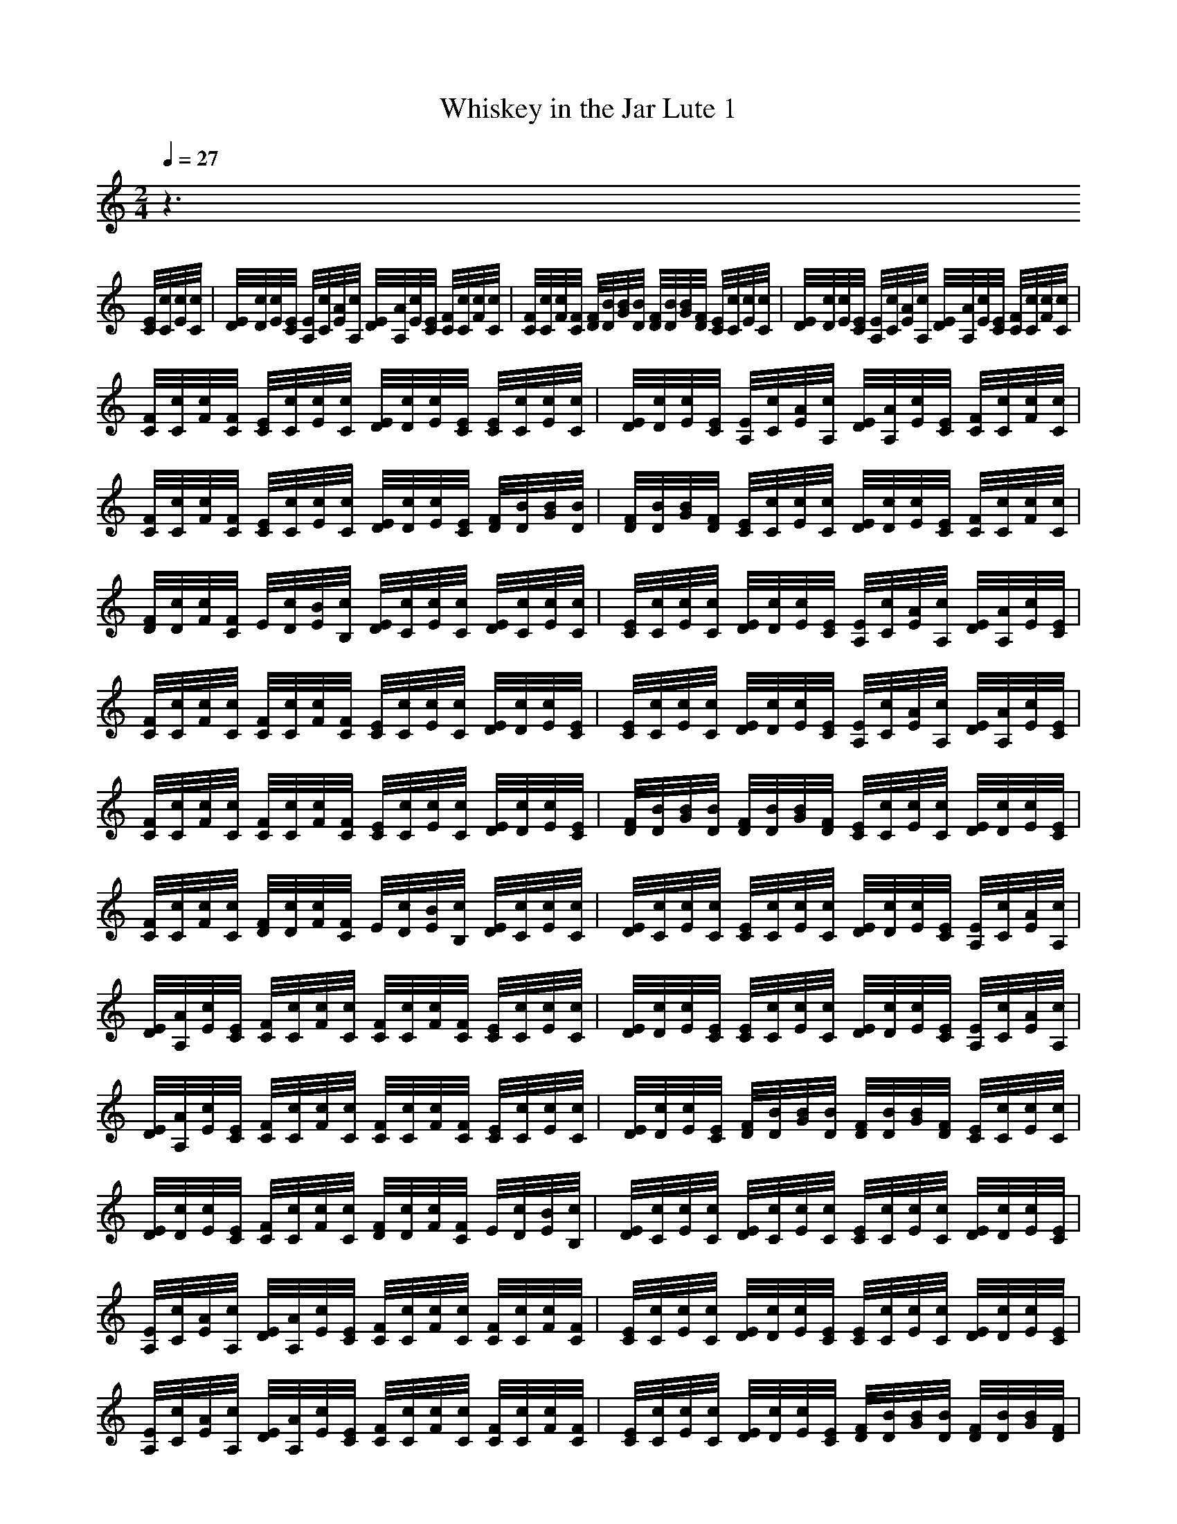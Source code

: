 X:1
T:Whiskey in the Jar Lute 1
M:2/4
L:1/16
Q:1/4=27
K:C
z6 
[E/2C/2][c/2C/2][c/2E/2][c/2C/2]|[E/2D/2][c/2D/2][c/2E/2][E/2C/2] [E/2A,/2][c/2C/2][A/2E/2][c/2A,/2] [E/2D/2][A/2A,/2][c/2E/2][E/2C/2] [F/2C/2][c/2C/2][c/2F/2][c/2C/2]|[F/2C/2][c/2C/2][c/2F/2][F/2C/2] [F/2D/2][B/2D/2][B/2G/2][B/2D/2] [F/2D/2][B/2D/2][B/2G/2][F/2D/2] [E/2C/2][c/2C/2][c/2E/2][c/2C/2]|[E/2D/2][c/2D/2][c/2E/2][E/2C/2] [E/2A,/2][c/2C/2][A/2E/2][c/2A,/2] [E/2D/2][A/2A,/2][c/2E/2][E/2C/2] [F/2C/2][c/2C/2][c/2F/2][c/2C/2]|
[F/2C/2][c/2C/2][c/2F/2][F/2C/2] [E/2C/2][c/2C/2][c/2E/2][c/2C/2] [E/2D/2][c/2D/2][c/2E/2][E/2C/2] [E/2C/2][c/2C/2][c/2E/2][c/2C/2]|[E/2D/2][c/2D/2][c/2E/2][E/2C/2] [E/2A,/2][c/2C/2][A/2E/2][c/2A,/2] [E/2D/2][A/2A,/2][c/2E/2][E/2C/2] [F/2C/2][c/2C/2][c/2F/2][c/2C/2]|[F/2C/2][c/2C/2][c/2F/2][F/2C/2] [E/2C/2][c/2C/2][c/2E/2][c/2C/2] [E/2D/2][c/2D/2][c/2E/2][E/2C/2] [F/2D/2][B/2D/2][B/2G/2][B/2D/2]|[F/2D/2][B/2D/2][B/2G/2][F/2D/2] [E/2C/2][c/2C/2][c/2E/2][c/2C/2] [E/2D/2][c/2D/2][c/2E/2][E/2C/2] [F/2C/2][c/2C/2][c/2F/2][c/2C/2]|
[F/2D/2][c/2D/2][c/2F/2][F/2C/2] E/2[c/2D/2][B/2E/2][c/2B,/2] [E/2D/2][c/2C/2][c/2E/2][c/2C/2] [E/2D/2][c/2C/2][c/2E/2][c/2C/2]|[E/2C/2][c/2C/2][c/2E/2][c/2C/2] [E/2D/2][c/2D/2][c/2E/2][E/2C/2] [E/2A,/2][c/2C/2][A/2E/2][c/2A,/2] [E/2D/2][A/2A,/2][c/2E/2][E/2C/2]|[F/2C/2][c/2C/2][c/2F/2][c/2C/2] [F/2C/2][c/2C/2][c/2F/2][F/2C/2] [E/2C/2][c/2C/2][c/2E/2][c/2C/2] [E/2D/2][c/2D/2][c/2E/2][E/2C/2]|[E/2C/2][c/2C/2][c/2E/2][c/2C/2] [E/2D/2][c/2D/2][c/2E/2][E/2C/2] [E/2A,/2][c/2C/2][A/2E/2][c/2A,/2] [E/2D/2][A/2A,/2][c/2E/2][E/2C/2]|
[F/2C/2][c/2C/2][c/2F/2][c/2C/2] [F/2C/2][c/2C/2][c/2F/2][F/2C/2] [E/2C/2][c/2C/2][c/2E/2][c/2C/2] [E/2D/2][c/2D/2][c/2E/2][E/2C/2]|[F/2D/2][B/2D/2][B/2G/2][B/2D/2] [F/2D/2][B/2D/2][B/2G/2][F/2D/2] [E/2C/2][c/2C/2][c/2E/2][c/2C/2] [E/2D/2][c/2D/2][c/2E/2][E/2C/2]|[F/2C/2][c/2C/2][c/2F/2][c/2C/2] [F/2D/2][c/2D/2][c/2F/2][F/2C/2] E/2[c/2D/2][B/2E/2][c/2B,/2] [E/2D/2][c/2C/2][c/2E/2][c/2C/2]|[E/2D/2][c/2C/2][c/2E/2][c/2C/2] [E/2C/2][c/2C/2][c/2E/2][c/2C/2] [E/2D/2][c/2D/2][c/2E/2][E/2C/2] [E/2A,/2][c/2C/2][A/2E/2][c/2A,/2]|
[E/2D/2][A/2A,/2][c/2E/2][E/2C/2] [F/2C/2][c/2C/2][c/2F/2][c/2C/2] [F/2C/2][c/2C/2][c/2F/2][F/2C/2] [E/2C/2][c/2C/2][c/2E/2][c/2C/2]|[E/2D/2][c/2D/2][c/2E/2][E/2C/2] [E/2C/2][c/2C/2][c/2E/2][c/2C/2] [E/2D/2][c/2D/2][c/2E/2][E/2C/2] [E/2A,/2][c/2C/2][A/2E/2][c/2A,/2]|[E/2D/2][A/2A,/2][c/2E/2][E/2C/2] [F/2C/2][c/2C/2][c/2F/2][c/2C/2] [F/2C/2][c/2C/2][c/2F/2][F/2C/2] [E/2C/2][c/2C/2][c/2E/2][c/2C/2]|[E/2D/2][c/2D/2][c/2E/2][E/2C/2] [F/2D/2][B/2D/2][B/2G/2][B/2D/2] [F/2D/2][B/2D/2][B/2G/2][F/2D/2] [E/2C/2][c/2C/2][c/2E/2][c/2C/2]|
[E/2D/2][c/2D/2][c/2E/2][E/2C/2] [F/2C/2][c/2C/2][c/2F/2][c/2C/2] [F/2D/2][c/2D/2][c/2F/2][F/2C/2] E/2[c/2D/2][B/2E/2][c/2B,/2]|[E/2D/2][c/2C/2][c/2E/2][c/2C/2] [E/2D/2][c/2C/2][c/2E/2][c/2C/2] [E/2C/2][c/2C/2][c/2E/2][c/2C/2] [E/2D/2][c/2D/2][c/2E/2][E/2C/2]|[E/2A,/2][c/2C/2][A/2E/2][c/2A,/2] [E/2D/2][A/2A,/2][c/2E/2][E/2C/2] [F/2C/2][c/2C/2][c/2F/2][c/2C/2] [F/2C/2][c/2C/2][c/2F/2][F/2C/2]|[E/2C/2][c/2C/2][c/2E/2][c/2C/2] [E/2D/2][c/2D/2][c/2E/2][E/2C/2] [E/2C/2][c/2C/2][c/2E/2][c/2C/2] [E/2D/2][c/2D/2][c/2E/2][E/2C/2]|
[E/2A,/2][c/2C/2][A/2E/2][c/2A,/2] [E/2D/2][A/2A,/2][c/2E/2][E/2C/2] [F/2C/2][c/2C/2][c/2F/2][c/2C/2] [F/2C/2][c/2C/2][c/2F/2][F/2C/2]|[E/2C/2][c/2C/2][c/2E/2][c/2C/2] [E/2D/2][c/2D/2][c/2E/2][E/2C/2] [F/2D/2][B/2D/2][B/2G/2][B/2D/2] [F/2D/2][B/2D/2][B/2G/2][F/2D/2]|[E/2C/2][c/2C/2][c/2E/2][c/2C/2] [E/2D/2][c/2D/2][c/2E/2][E/2C/2] [F/2C/2][c/2C/2][c/2F/2][c/2C/2] [F/2D/2][c/2D/2][c/2F/2][F/2C/2]|E/2[c/2D/2][B/2E/2][c/2B,/2] [E/2D/2][c/2C/2][c/2E/2][c/2C/2] [E/2D/2][c/2C/2][c/2E/2][c/2C/2] [E/2C/2][c/2C/2][c/2E/2][c/2C/2]|
[E/2D/2][c/2D/2][c/2E/2][E/2C/2] [E/2A,/2][c/2C/2][A/2E/2][c/2A,/2] [E/2D/2][A/2A,/2][c/2E/2][E/2C/2] [F/2C/2][c/2C/2][c/2F/2][c/2C/2]|[F/2C/2][c/2C/2][c/2F/2][F/2C/2] [E/2C/2][c/2C/2][c/2E/2][c/2C/2] [E/2D/2][c/2D/2][c/2E/2][E/2C/2] [E/2C/2][c/2C/2][c/2E/2][c/2C/2]|[E/2D/2][c/2D/2][c/2E/2][E/2C/2] [E/2A,/2][c/2C/2][A/2E/2][c/2A,/2] [E/2D/2][A/2A,/2][c/2E/2][E/2C/2] [F/2C/2][c/2C/2][c/2F/2][c/2C/2]|[F/2C/2][c/2C/2][c/2F/2][F/2C/2] [E/2C/2][c/2C/2][c/2E/2][c/2C/2] [E/2D/2][c/2D/2][c/2E/2][E/2C/2] [F/2D/2][B/2D/2][B/2G/2][B/2D/2]|
[F/2D/2][B/2D/2][B/2G/2][F/2D/2] [E/2C/2][c/2C/2][c/2E/2][c/2C/2] [E/2D/2][c/2D/2][c/2E/2][E/2C/2] [F/2C/2][c/2C/2][c/2F/2][c/2C/2]|[F/2D/2][c/2D/2][c/2F/2][F/2C/2] E/2[c/2D/2][B/2E/2][c/2B,/2] [E/2D/2][c/2C/2][c/2E/2][c/2C/2] [E/2D/2][c/2D/2][c/2E/2][E/2C/2]|[F/2D/2][B/2D/2][B/2G/2][B/2D/2] [F/2D/2][B/2D/2][B/2G/2][F/2D/2] [E/2C/2][c/2C/2][c/2E/2][c/2C/2] [E/2D/2][c/2D/2][c/2E/2][E/2C/2]|[F/2C/2][c/2C/2][c/2F/2][c/2C/2] [F/2D/2][c/2D/2][c/2F/2][F/2C/2] E/2[c/2D/2][B/2E/2][c/2B,/2] [E/2D/2][c/2C/2][c/2E/2][c/2C/2]|